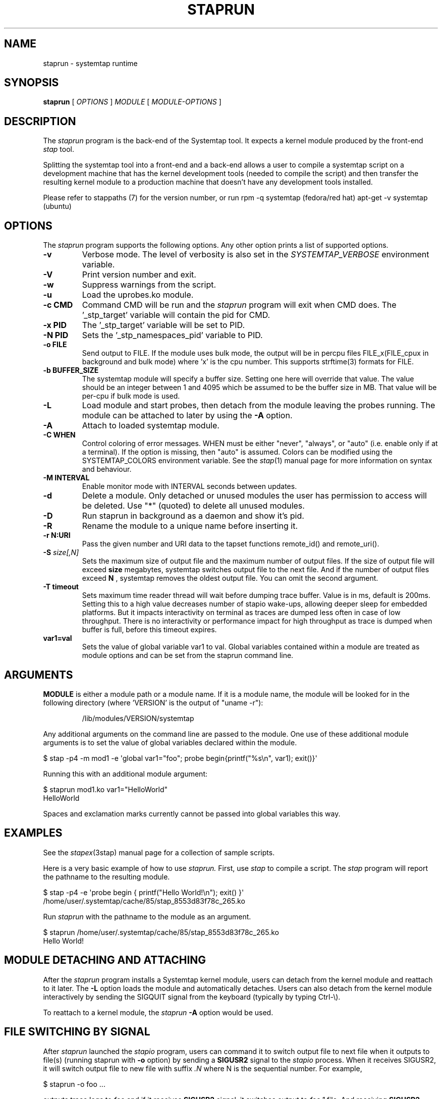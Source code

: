.\" -*- nroff -*-
.TH STAPRUN 8 
.SH NAME
staprun \- systemtap runtime

.SH SYNOPSIS

.br
.B staprun
[
.I OPTIONS
]
.I MODULE
[
.I MODULE-OPTIONS
]

.SH DESCRIPTION

The
.I staprun
program is the back-end of the Systemtap tool.  It expects a kernel
module produced by the front-end
.I stap
tool.
.PP
Splitting the systemtap tool into a front-end and a back-end allows a
user to compile a systemtap script on a development machine that has
the kernel development tools (needed to compile the script) and then
transfer the resulting kernel module to a production machine that
doesn't have any development tools installed.
.PP
Please refer to stappaths (7) for the version number, or run
rpm \-q systemtap (fedora/red hat)
apt\-get \-v systemtap (ubuntu)

.SH OPTIONS
The
.I staprun
program supports the following options.  Any other option
prints a list of supported options.
.TP
.B \-v
Verbose mode. The level of verbosity is also set in the
.I SYSTEMTAP_VERBOSE
environment variable.
.TP
.B \-V
Print version number and exit.
.TP
.B \-w
Suppress warnings from the script.
.TP
.B \-u
Load the uprobes.ko module.
.TP
.B \-c CMD
Command CMD will be run and the
.I staprun
program will exit when CMD
does.  The '_stp_target' variable will contain the pid for CMD.
.TP
.B \-x PID
The '_stp_target' variable will be set to PID.
.TP
.B \-N PID
Sets the '_stp_namespaces_pid' variable to PID.
.TP
.B \-o FILE
Send output to FILE. If the module uses bulk mode, the output will
be in percpu files FILE_x(FILE_cpux in background and bulk mode)
where 'x' is the cpu number. This supports strftime(3) formats
for FILE.
.TP
.B \-b BUFFER_SIZE
The systemtap module will specify a buffer size.
Setting one here will override that value. The value should be
an integer between 1 and 4095 which be assumed to be the
buffer size in MB. That value will be per-cpu if bulk mode is used.
.TP
.B \-L
Load module and start probes, then detach from the module leaving the
probes running.  The module can be attached to later by using the
.B \-A
option.
.TP
.B \-A
Attach to loaded systemtap module.
.TP
.B \-C WHEN
Control coloring of error messages. WHEN must be either
.nh
"never", "always", or "auto"
.hy
(i.e. enable only if at a terminal). If the option is missing, then "auto"
is assumed. Colors can be modified using the SYSTEMTAP_COLORS environment
variable. See the
.IR stap (1)
manual page for more information on syntax and behaviour.
.TP
.B \-M INTERVAL
Enable monitor mode with INTERVAL seconds between updates.
.TP
.B \-d
Delete a module.  Only detached or unused modules
the user has permission to access will be deleted. Use "*"
(quoted) to delete all unused modules.
.TP
.BI \-D
Run staprun in background as a daemon and show it's pid.
.TP
.B \-R
Rename the module to a unique name before inserting it.
.TP
.B \-r N:URI
Pass the given number and URI data to the tapset functions
remote_id() and remote_uri().
.TP
.BI \-S " size[,N]"
Sets the maximum size of output file and the maximum number of output files.
If the size of output file will exceed
.B size
megabytes, systemtap switches output file to the next file. And if the number of
output files exceed
.B N
, systemtap removes the oldest output file. You can omit the second argument.
.TP
.B \-T timeout
Sets maximum time reader thread will wait before dumping trace buffer. Value is
in ms, default is 200ms. Setting this to a high value decreases number of stapio
wake-ups, allowing deeper sleep for embedded platforms. But it impacts interactivity
on terminal as traces are dumped less often in case of low throughput.
There is no interactivity or performance impact for high throughput as trace is
dumped when buffer is full, before this timeout expires.
.TP
.B var1=val
Sets the value of global variable var1 to val. Global variables contained 
within a module are treated as module options and can be set from the 
staprun command line.

.SH ARGUMENTS
.B MODULE
is either a module path or a module name.  If it is a module name,
the module will be looked for in the following directory
(where 'VERSION' is the output of "uname \-r"):
.IP
/lib/modules/VERSION/systemtap
.PP
.\" TODO - we probably need a better description here.
Any additional arguments on the command line are passed to the
module.  One use of these additional module arguments is to set the value 
of global variables declared within the module.
.PP

\& $ stap \-p4 \-m mod1 \-e\ \[aq]global var1="foo"; probe begin{printf("%s\\n", var1); exit()}\[aq]
.br
.PP
Running this with an additional module argument:
.PP

\& $ staprun mod1.ko var1="HelloWorld"
.br
\& HelloWorld
.PP
Spaces and exclamation marks currently cannot be passed into global variables 
this way.

.SH EXAMPLES
See the 
.IR stapex (3stap)
manual page for a collection of sample scripts.
.PP
Here is a very basic example of how to use
.I staprun.
First, use
.I stap
to compile a script.  The
.I stap
program will report the pathname to the resulting module.
.PP
\& $ stap \-p4 \-e \[aq]probe begin { printf("Hello World!\\n"); exit() }\[aq]
.br
\& /home/user/.systemtap/cache/85/stap_8553d83f78c_265.ko
.PP
Run
.I staprun
with the pathname to the module as an argument.
.PP
\& $ staprun /home/user/.systemtap/cache/85/stap_8553d83f78c_265.ko
.br
\& Hello World!
.SH MODULE DETACHING AND ATTACHING
After the
.I staprun
program installs a Systemtap kernel module, users can detach from the
kernel module and reattach to it later.  The
.B \-L
option loads the module and automatically detaches.  Users can also
detach from the kernel module interactively by sending the SIGQUIT
signal from the keyboard (typically by typing Ctrl\-\\).
.PP
To reattach to a kernel module, the
.I staprun
.B \-A
option would be used.

.SH FILE SWITCHING BY SIGNAL
After
.I staprun
launched the
.I stapio
program, users can command it to switch output file to next file when it
outputs to file(s) (running staprun with
.B \-o
option) by sending a
.B SIGUSR2
signal to the
.I stapio
process. When it receives SIGUSR2, it will switch output file to
new file with suffix 
.I .N
where N is the sequential number.
For example,
.PP
\& $ staprun \-o foo ...
.PP
outputs trace logs to 
.I foo
and if it receives
.B SIGUSR2
signal, it switches output to
.I foo.1
file. And receiving
.B SIGUSR2
again, it switches to 
.I foo.2
file.

.SH SAFETY AND SECURITY
Systemtap, in the default kernel-module runtime mode, is an
administrative tool.  It exposes kernel internal data structures and
potentially private user information.  See the
.IR stap (1)
manual page for additional information on safety and security.
.PP
To increase system security, users of systemtap must be root, or in the
.I stapusr
group in order to execute this setuid 
.I staprun
program.
A user may select a particular privilege level with the stap
.I \-\-privilege=
option, which 
.I staprun
will later enforce.
.TP
stapdev
Members of the
.I stapdev
group can write and load script modules with root-equivalent
privileges, without particular security constraints.  (Many safety
constraints remain.)
.TP
stapsys
Members of the
.I stapsys
group have almost all the privileges of 
.IR stapdev ,
except for guru mode constructs.
.TP
stapusr
Members only of the
.I stapusr
group may any-privileged modules placed into the /lib/modules/VERSION/systemtap 
by the system administrator.
.TP
stapusr
Members only of the
.I stapusr
group may also write and load low-privilege script modules, which are normally
limited to manipulating their own processes (and not the kernel nor other users'
processes).
.PP
Part of the privilege enforcement mechanism may require using a 
stap-server and administrative trust in its cryptographic signer; see the
.IR stap\-server (8)
manual page for a for more information.

.PP
On a kernel with FIPS mode enabled, staprun normally refuses to attempt to
load systemtap-generated kernel modules.  This is because on some kernels,
this results in a panic.  If your kernel includes corrections such as
linux commit #002c77a48b47, then you can force staprun to attempt module
loads anyway, by setting the
.BR STAP\_FIPS\_OVERRIDE
environment variable to any value.

.SH FILES
.TP
/lib/modules/VERSION/systemtap
If MODULE is a module name, the module will be looked for in this directory.
Users who are only in the
.I 'stapusr'
group can install modules
located in this directory.  This directory must be owned by the root
user and not be world writable.

.SH SEE ALSO
.IR stap (1),
.IR stapprobes (3stap),
.IR stap\-server (8),
.IR stapdyn (8),
.IR stapex (3stap)

.SH BUGS
Use the Bugzilla link of the project web page or our mailing list.
.nh
.BR http://sourceware.org/systemtap/ ", " <systemtap@sourceware.org> .
.hy

